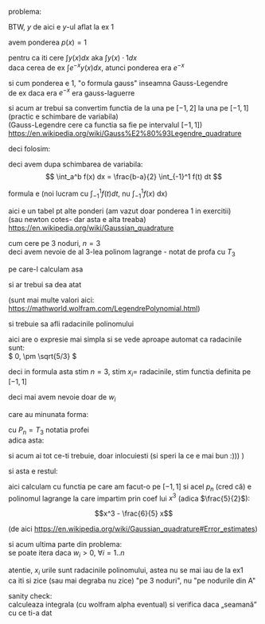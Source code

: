 #+BIND: org-latex-image-default-width ""
#+OPTIONS: toc:nil
#+OPTIONS: num:nil
#+LATEX_HEADER: \usepackage{geometry}\geometry{a4paper,left=15mm,right=20mm,top=20mm,bottom=30mm}

problema:
[[./problema.png]]

BTW, \(y \) de aici e \(y\)-ul aflat la ex 1

avem ponderea $p(x) = 1$
\medskip

pentru ca iti cere \(\displaystyle \int y(x) dx \text{ aka } \int y(x) \cdot 1 dx \)\\
daca cerea de ex \(\displaystyle \int e^{-x} y(x) dx\), atunci ponderea era \( e^{-x} \)
\medskip

si cum ponderea e 1, "o formula gauss" inseamna Gauss-Legendre\\
de ex daca era \( e^{-x}\) era gauss-laguerre
\medskip

si acum ar trebui sa convertim functia de la una pe $[-1, 2]$ la una pe $[-1, 1]$ (practic e schimbare de variabila)\\
(Gauss-Legendre cere ca functia sa fie pe intervalul $[-1, 1]$)\\
https://en.wikipedia.org/wiki/Gauss%E2%80%93Legendre_quadrature
\medskip

deci folosim:
[[./a,b to -1,1.png]]

deci avem dupa schimbarea de variabila:
\[ \int_a^b f(x) dx = \frac{b-a}{2} \int_{-1}^1 f(t) dt \]

formula e (noi lucram cu \(  \int_{-1}^1 f(t) dt\), nu \( \int_{-1}^1 f(x)\) dx)
#+attr_latex: :width .6\linewidth
[[./formula.png]]

aici e un tabel pt alte ponderi (am vazut doar ponderea 1 in exercitii)\\
(sau newton cotes- dar asta e alta treaba)\\
https://en.wikipedia.org/wiki/Gaussian_quadrature

[[./table.png]]

cum cere pe 3 noduri, \(n = 3\)\\
deci avem nevoie de al 3-lea polinom lagrange - notat de profa cu \(T_3\)
\medskip

pe care-l calculam asa

#+attr_latex: :width .6\linewidth
[[./rodrigues.png]]

si ar trebui sa dea atat

#+attr_latex: :width .4\linewidth
[[./lagrange3.png]]

(sunt mai multe valori aici:\\
https://mathworld.wolfram.com/LegendrePolynomial.html)
\medskip

si trebuie sa afli radacinile polinomului

\medskip
aici are o expresie mai simpla si se vede aproape automat ca radacinile sunt:\\
\( 0, \pm \sqrt{5/3} \)

\medskip
deci in formula asta stim \(n =3\), stim \(x_i = \) radacinile, stim functia definita pe \([-1, 1]\)

#+attr_latex: :width .6\linewidth
[[./formula.png]]

deci mai avem nevoie doar de \( w_i\)
\medskip

care au minunata forma:

#+attr_latex: :width .4\linewidth
[[./w_i.png]]

cu \( P_n = T_3\) notatia profei\\
adica asta:

#+attr_latex: :width .4\linewidth
[[./lagrange3.png]]

si acum ai tot ce-ti trebuie, doar inlocuiesti
(si speri la ce e mai bun :))) )
\medskip

si asta e restul:

[[./rest.png]]

aici calculam cu functia pe care am facut-o pe \( [-1, 1]\)
si acel \(p_n\) (cred că) e polinomul lagrange la care impartim prin coef lui \(x^3\) (adica \(\frac{5}{2}\)):

\[x^3 - \frac{6}{5} x\]

(de aici
https://en.wikipedia.org/wiki/Gaussian_quadrature#Error_estimates)

\medskip

si acum ultima parte din problema:\\
se poate itera daca \(w_i > 0\), \( \forall i = 1..n \)
\medskip

atentie, \(x_i\) urile sunt radacinile polinomului, astea nu se mai iau de la ex1\\
ca iti si zice (sau mai degraba nu zice) "pe 3 noduri", nu "pe nodurile din A"

sanity check:\\
calculeaza integrala (cu wolfram alpha eventual) si verifica daca „seamană” cu ce ti-a dat
